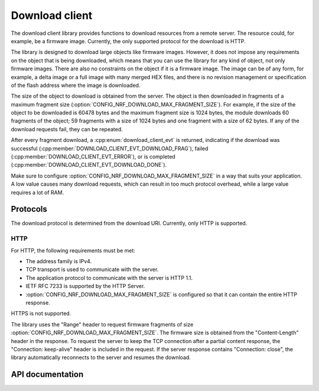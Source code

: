 .. _lib_download_client:

Download client
###############

The download client library provides functions to download resources from a remote server.
The resource could, for example, be a firmware image.
Currently, the only supported protocol for the download is HTTP.

The library is designed to download large objects like firmware images.
However, it does not impose any requirements on the object that is being downloaded, which means that you can use the library for any kind of object, not only firmware images.
There are also no constraints on the object if it is a firmware image.
The image can be of any form, for example, a delta image or a full image with many merged HEX files, and there is no revision management or specification of the flash address where the image is downloaded.

The size of the object to download is obtained from the server.
The object is then downloaded in fragments of a maximum fragment size (:option:`CONFIG_NRF_DOWNLOAD_MAX_FRAGMENT_SIZE`).
For example, if the size of the object to be downloaded is 60478 bytes and the maximum fragment size is 1024 bytes, the module downloads 60 fragments of the object; 59 fragments with a size of 1024 bytes and one fragment with a size of 62 bytes.
If any of the download requests fail, they can be repeated.

After every fragment download, a :cpp:enum:`download_client_evt` is returned, indicating if the download was successful (:cpp:member:`DOWNLOAD_CLIENT_EVT_DOWNLOAD_FRAG`), failed (:cpp:member:`DOWNLOAD_CLIENT_EVT_ERROR`), or is completed (:cpp:member:`DOWNLOAD_CLIENT_EVT_DOWNLOAD_DONE`).

Make sure to configure :option:`CONFIG_NRF_DOWNLOAD_MAX_FRAGMENT_SIZE` in a way that suits your application.
A low value causes many download requests, which can result in too much protocol overhead, while a large value requires a lot of RAM.


Protocols
*********

The download protocol is determined from the download URI.
Currently, only HTTP is supported.

HTTP
====

For HTTP, the following requirements must be met:

* The address family is IPv4.
* TCP transport is used to communicate with the server.
* The application protocol to communicate with the server is HTTP 1.1.
* IETF RFC 7233 is supported by the HTTP Server.
* :option:`CONFIG_NRF_DOWNLOAD_MAX_FRAGMENT_SIZE` is configured so that it can contain the entire HTTP response.

HTTPS is not supported.

The library uses the "Range" header to request firmware fragments of size :option:`CONFIG_NRF_DOWNLOAD_MAX_FRAGMENT_SIZE`.
The firmware size is obtained from the "Content-Length" header in the response.
To request the server to keep the TCP connection after a partial content response, the "Connection: keep-alive" header is included in the request.
If the server response contains "Connection: close", the library automatically reconnects to the server and resumes the download.


API documentation
*****************

.. doxygengroup:: dl_client
   :project: nrf
   :members:
